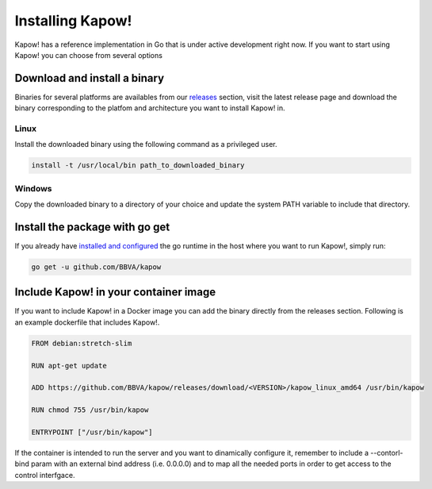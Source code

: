 Installing Kapow!
=================

Kapow! has a reference implementation in Go that is under active development
right now.  If you want to start using Kapow! you can choose from several
options


Download and install a binary
-----------------------------

Binaries for several platforms are availables from our
`releases <https://github.com/BBVA/kapow/releases>`_ section, visit the latest
release page and download the binary corresponding to the platfom and
architecture you want to install Kapow! in.


Linux
^^^^^

Install the downloaded binary using the following command as a privileged user.

.. code-block:: bash

    install -t /usr/local/bin path_to_downloaded_binary


Windows
^^^^^^^

Copy the downloaded binary to a directory of your choice and update the system
PATH variable to include that directory.


Install the package with go get
-------------------------------

If you already have `installed and configured <https://golang.org/cmd/go/>`_
the go runtime in the host where you want to run Kapow!, simply run:

.. code-block:: bash

    go get -u github.com/BBVA/kapow


Include Kapow! in your container image
--------------------------------------

If you want to include Kapow! in a Docker image you can add the binary directly
from the releases section.  Following is an example dockerfile that includes
Kapow!.

.. code-block:: dockerfile

  FROM debian:stretch-slim

  RUN apt-get update

  ADD https://github.com/BBVA/kapow/releases/download/<VERSION>/kapow_linux_amd64 /usr/bin/kapow

  RUN chmod 755 /usr/bin/kapow

  ENTRYPOINT ["/usr/bin/kapow"]

If the container is intended to run the server and you want to dinamically
configure it, remember to include a --contorl-bind param with an external bind
address (i.e. 0.0.0.0) and to map all the needed ports in order to get access
to the control interfgace.
